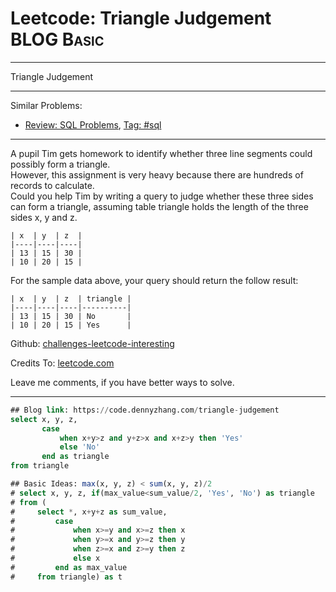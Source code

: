 * Leetcode: Triangle Judgement                                              :BLOG:Basic:
#+STARTUP: showeverything
#+OPTIONS: toc:nil \n:t ^:nil creator:nil d:nil
:PROPERTIES:
:type:     sql
:END:
---------------------------------------------------------------------
Triangle Judgement
---------------------------------------------------------------------
Similar Problems:
- [[https://code.dennyzhang.com/review-sql][Review: SQL Problems]], [[https://code.dennyzhang.com/tag/sql][Tag: #sql]]
---------------------------------------------------------------------
A pupil Tim gets homework to identify whether three line segments could possibly form a triangle.
However, this assignment is very heavy because there are hundreds of records to calculate.
Could you help Tim by writing a query to judge whether these three sides can form a triangle, assuming table triangle holds the length of the three sides x, y and z.
#+BEGIN_EXAMPLE
| x  | y  | z  |
|----|----|----|
| 13 | 15 | 30 |
| 10 | 20 | 15 |
#+END_EXAMPLE

For the sample data above, your query should return the follow result:
#+BEGIN_EXAMPLE
| x  | y  | z  | triangle |
|----|----|----|----------|
| 13 | 15 | 30 | No       |
| 10 | 20 | 15 | Yes      |
#+END_EXAMPLE

Github: [[url-external:https://github.com/DennyZhang/challenges-leetcode-interesting/tree/master/triangle-judgement][challenges-leetcode-interesting]]

Credits To: [[url-external:https://leetcode.com/problems/triangle-judgement/description/][leetcode.com]]

Leave me comments, if you have better ways to solve.
---------------------------------------------------------------------

#+BEGIN_SRC sql
## Blog link: https://code.dennyzhang.com/triangle-judgement
select x, y, z,
       case
           when x+y>z and y+z>x and x+z>y then 'Yes'
           else 'No'
       end as triangle
from triangle

## Basic Ideas: max(x, y, z) < sum(x, y, z)/2
# select x, y, z, if(max_value<sum_value/2, 'Yes', 'No') as triangle
# from (
#     select *, x+y+z as sum_value,
#         case
#             when x>=y and x>=z then x
#             when y>=x and y>=z then y
#             when z>=x and z>=y then z
#             else x
#         end as max_value
#     from triangle) as t
#+END_SRC
